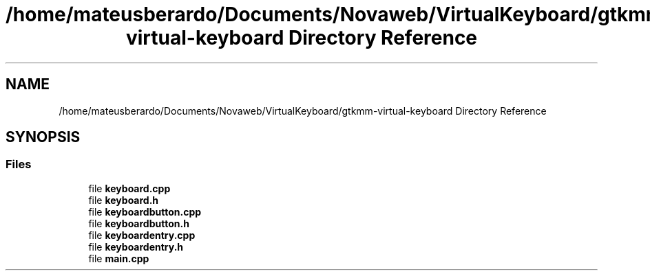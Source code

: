 .TH "/home/mateusberardo/Documents/Novaweb/VirtualKeyboard/gtkmm-virtual-keyboard Directory Reference" 3 "Tue Feb 4 2020" "Version 0.1.0-alpha" "Gtkmm Virtual Keyboard" \" -*- nroff -*-
.ad l
.nh
.SH NAME
/home/mateusberardo/Documents/Novaweb/VirtualKeyboard/gtkmm-virtual-keyboard Directory Reference
.SH SYNOPSIS
.br
.PP
.SS "Files"

.in +1c
.ti -1c
.RI "file \fBkeyboard\&.cpp\fP"
.br
.ti -1c
.RI "file \fBkeyboard\&.h\fP"
.br
.ti -1c
.RI "file \fBkeyboardbutton\&.cpp\fP"
.br
.ti -1c
.RI "file \fBkeyboardbutton\&.h\fP"
.br
.ti -1c
.RI "file \fBkeyboardentry\&.cpp\fP"
.br
.ti -1c
.RI "file \fBkeyboardentry\&.h\fP"
.br
.ti -1c
.RI "file \fBmain\&.cpp\fP"
.br
.in -1c
